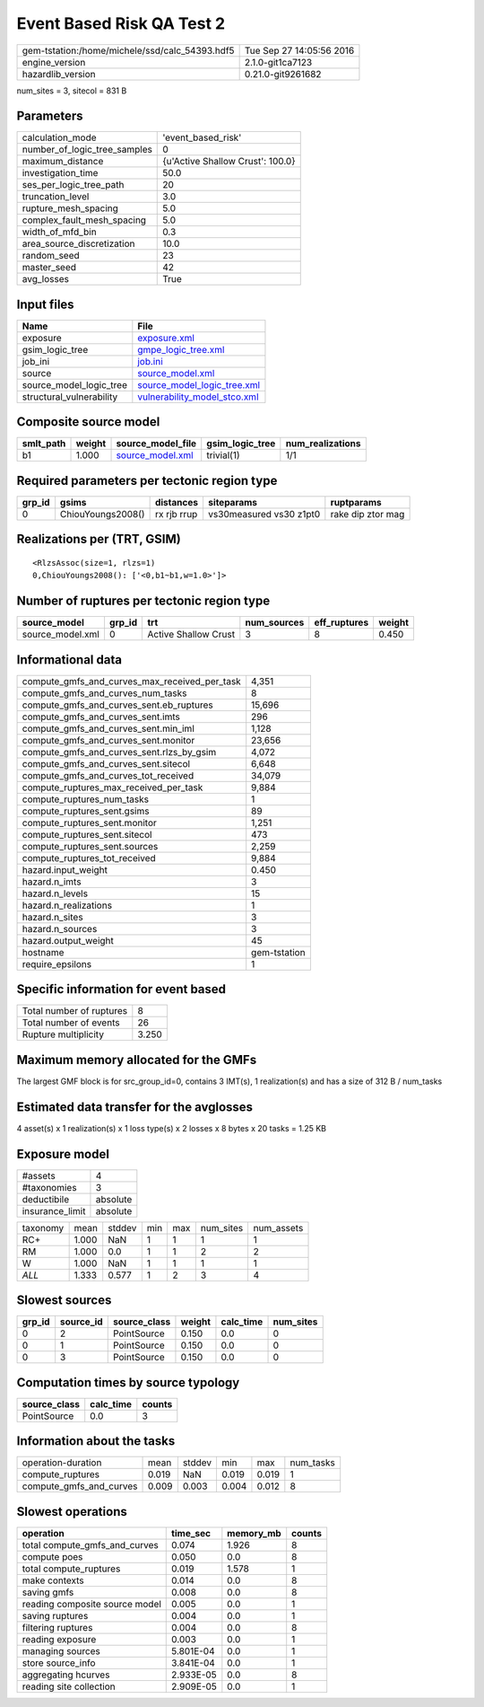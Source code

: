 Event Based Risk QA Test 2
==========================

============================================== ========================
gem-tstation:/home/michele/ssd/calc_54393.hdf5 Tue Sep 27 14:05:56 2016
engine_version                                 2.1.0-git1ca7123        
hazardlib_version                              0.21.0-git9261682       
============================================== ========================

num_sites = 3, sitecol = 831 B

Parameters
----------
============================ ================================
calculation_mode             'event_based_risk'              
number_of_logic_tree_samples 0                               
maximum_distance             {u'Active Shallow Crust': 100.0}
investigation_time           50.0                            
ses_per_logic_tree_path      20                              
truncation_level             3.0                             
rupture_mesh_spacing         5.0                             
complex_fault_mesh_spacing   5.0                             
width_of_mfd_bin             0.3                             
area_source_discretization   10.0                            
random_seed                  23                              
master_seed                  42                              
avg_losses                   True                            
============================ ================================

Input files
-----------
======================== ==============================================================
Name                     File                                                          
======================== ==============================================================
exposure                 `exposure.xml <exposure.xml>`_                                
gsim_logic_tree          `gmpe_logic_tree.xml <gmpe_logic_tree.xml>`_                  
job_ini                  `job.ini <job.ini>`_                                          
source                   `source_model.xml <source_model.xml>`_                        
source_model_logic_tree  `source_model_logic_tree.xml <source_model_logic_tree.xml>`_  
structural_vulnerability `vulnerability_model_stco.xml <vulnerability_model_stco.xml>`_
======================== ==============================================================

Composite source model
----------------------
========= ====== ====================================== =============== ================
smlt_path weight source_model_file                      gsim_logic_tree num_realizations
========= ====== ====================================== =============== ================
b1        1.000  `source_model.xml <source_model.xml>`_ trivial(1)      1/1             
========= ====== ====================================== =============== ================

Required parameters per tectonic region type
--------------------------------------------
====== ================= =========== ======================= =================
grp_id gsims             distances   siteparams              ruptparams       
====== ================= =========== ======================= =================
0      ChiouYoungs2008() rx rjb rrup vs30measured vs30 z1pt0 rake dip ztor mag
====== ================= =========== ======================= =================

Realizations per (TRT, GSIM)
----------------------------

::

  <RlzsAssoc(size=1, rlzs=1)
  0,ChiouYoungs2008(): ['<0,b1~b1,w=1.0>']>

Number of ruptures per tectonic region type
-------------------------------------------
================ ====== ==================== =========== ============ ======
source_model     grp_id trt                  num_sources eff_ruptures weight
================ ====== ==================== =========== ============ ======
source_model.xml 0      Active Shallow Crust 3           8            0.450 
================ ====== ==================== =========== ============ ======

Informational data
------------------
============================================= ============
compute_gmfs_and_curves_max_received_per_task 4,351       
compute_gmfs_and_curves_num_tasks             8           
compute_gmfs_and_curves_sent.eb_ruptures      15,696      
compute_gmfs_and_curves_sent.imts             296         
compute_gmfs_and_curves_sent.min_iml          1,128       
compute_gmfs_and_curves_sent.monitor          23,656      
compute_gmfs_and_curves_sent.rlzs_by_gsim     4,072       
compute_gmfs_and_curves_sent.sitecol          6,648       
compute_gmfs_and_curves_tot_received          34,079      
compute_ruptures_max_received_per_task        9,884       
compute_ruptures_num_tasks                    1           
compute_ruptures_sent.gsims                   89          
compute_ruptures_sent.monitor                 1,251       
compute_ruptures_sent.sitecol                 473         
compute_ruptures_sent.sources                 2,259       
compute_ruptures_tot_received                 9,884       
hazard.input_weight                           0.450       
hazard.n_imts                                 3           
hazard.n_levels                               15          
hazard.n_realizations                         1           
hazard.n_sites                                3           
hazard.n_sources                              3           
hazard.output_weight                          45          
hostname                                      gem-tstation
require_epsilons                              1           
============================================= ============

Specific information for event based
------------------------------------
======================== =====
Total number of ruptures 8    
Total number of events   26   
Rupture multiplicity     3.250
======================== =====

Maximum memory allocated for the GMFs
-------------------------------------
The largest GMF block is for src_group_id=0, contains 3 IMT(s), 1 realization(s)
and has a size of 312 B / num_tasks

Estimated data transfer for the avglosses
-----------------------------------------
4 asset(s) x 1 realization(s) x 1 loss type(s) x 2 losses x 8 bytes x 20 tasks = 1.25 KB

Exposure model
--------------
=============== ========
#assets         4       
#taxonomies     3       
deductibile     absolute
insurance_limit absolute
=============== ========

======== ===== ====== === === ========= ==========
taxonomy mean  stddev min max num_sites num_assets
RC+      1.000 NaN    1   1   1         1         
RM       1.000 0.0    1   1   2         2         
W        1.000 NaN    1   1   1         1         
*ALL*    1.333 0.577  1   2   3         4         
======== ===== ====== === === ========= ==========

Slowest sources
---------------
====== ========= ============ ====== ========= =========
grp_id source_id source_class weight calc_time num_sites
====== ========= ============ ====== ========= =========
0      2         PointSource  0.150  0.0       0        
0      1         PointSource  0.150  0.0       0        
0      3         PointSource  0.150  0.0       0        
====== ========= ============ ====== ========= =========

Computation times by source typology
------------------------------------
============ ========= ======
source_class calc_time counts
============ ========= ======
PointSource  0.0       3     
============ ========= ======

Information about the tasks
---------------------------
======================= ===== ====== ===== ===== =========
operation-duration      mean  stddev min   max   num_tasks
compute_ruptures        0.019 NaN    0.019 0.019 1        
compute_gmfs_and_curves 0.009 0.003  0.004 0.012 8        
======================= ===== ====== ===== ===== =========

Slowest operations
------------------
============================== ========= ========= ======
operation                      time_sec  memory_mb counts
============================== ========= ========= ======
total compute_gmfs_and_curves  0.074     1.926     8     
compute poes                   0.050     0.0       8     
total compute_ruptures         0.019     1.578     1     
make contexts                  0.014     0.0       8     
saving gmfs                    0.008     0.0       8     
reading composite source model 0.005     0.0       1     
saving ruptures                0.004     0.0       1     
filtering ruptures             0.004     0.0       8     
reading exposure               0.003     0.0       1     
managing sources               5.801E-04 0.0       1     
store source_info              3.841E-04 0.0       1     
aggregating hcurves            2.933E-05 0.0       8     
reading site collection        2.909E-05 0.0       1     
============================== ========= ========= ======